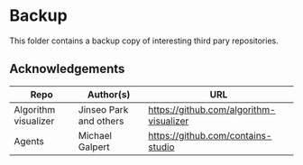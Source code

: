 * Backup
This folder contains a backup copy of interesting third pary repositories. 
** Acknowledgements
|----------------------|------------------------|-----------------------------------------|
| Repo                 | Author(s)              | URL                                     |
|----------------------|------------------------|-----------------------------------------|
| Algorithm visualizer | Jinseo Park and others | https://github.com/algorithm-visualizer |
| Agents               | Michael Galpert        | https://github.com/contains-studio      |
|----------------------|------------------------|-----------------------------------------|

